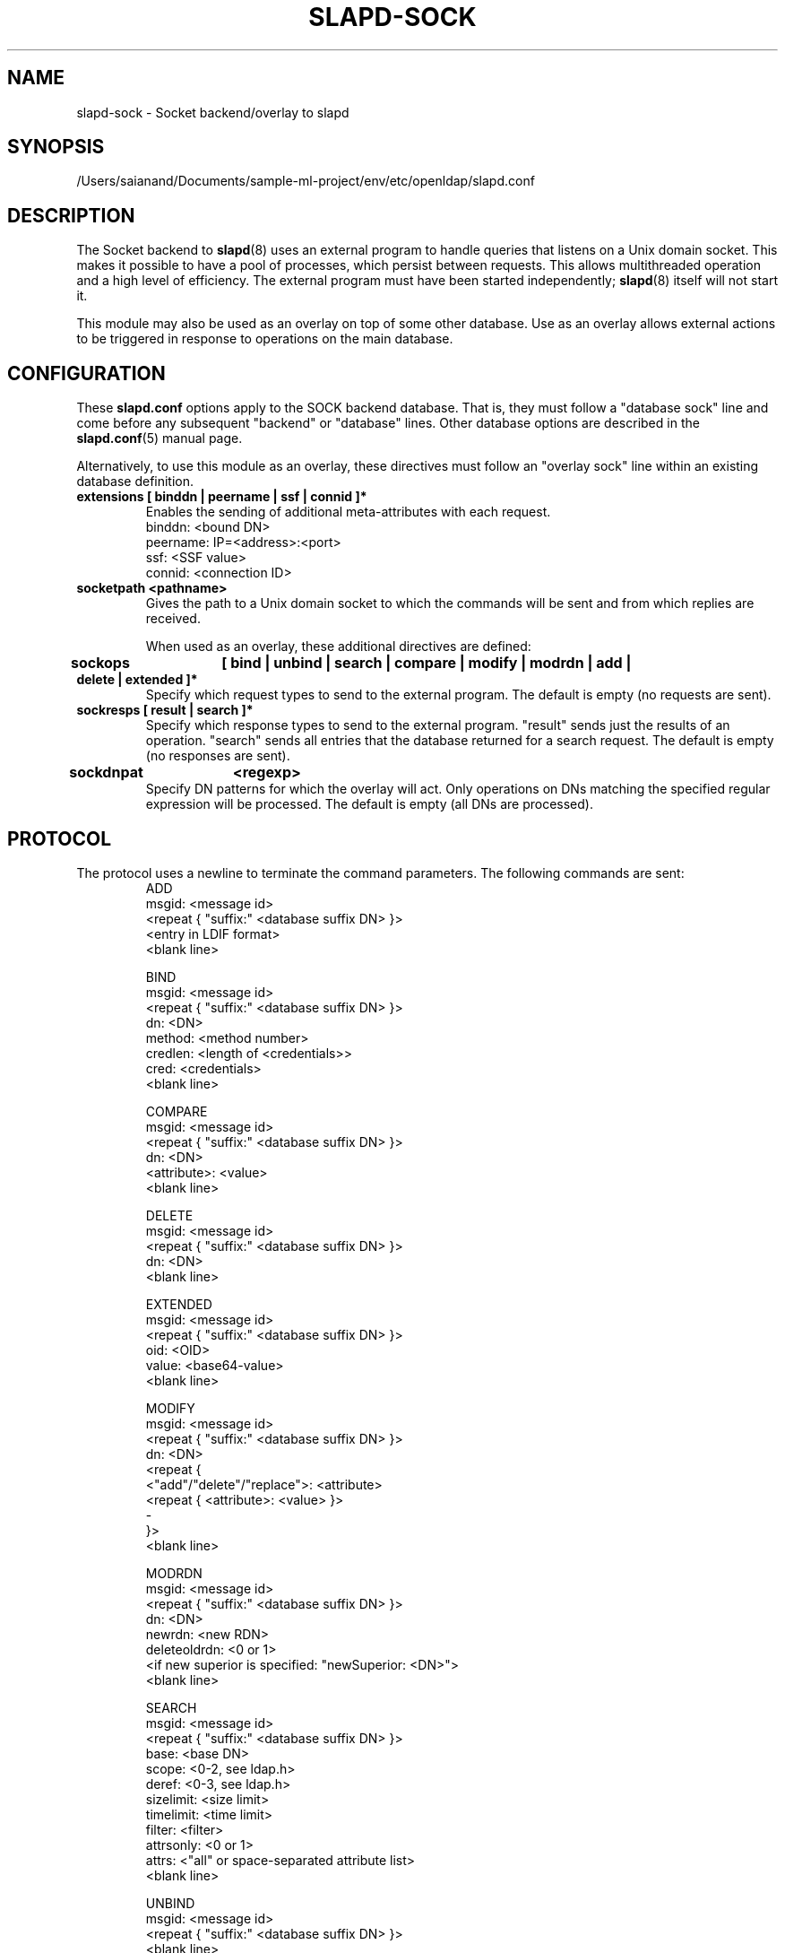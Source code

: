 .lf 1 stdin
.TH SLAPD-SOCK 5 "2023/02/08" "OpenLDAP 2.6.4"
.\" Copyright 2007-2022 The OpenLDAP Foundation All Rights Reserved.
.\" Copying restrictions apply.  See COPYRIGHT/LICENSE.
.\" $OpenLDAP$
.SH NAME
slapd\-sock \- Socket backend/overlay to slapd
.SH SYNOPSIS
/Users/saianand/Documents/sample-ml-project/env/etc/openldap/slapd.conf
.SH DESCRIPTION
The Socket backend to
.BR slapd (8)
uses an external program to handle queries that listens on a Unix domain
socket.  This makes it possible to have a pool of processes, which persist
between requests. This allows multithreaded operation and a high level of
efficiency. The external program must have been started independently;
.BR slapd (8)
itself will not start it.

This module may also be used as an overlay on top of some other database.
Use as an overlay allows external actions to be triggered in response to
operations on the main database.
.SH CONFIGURATION
These
.B slapd.conf
options apply to the SOCK backend database.
That is, they must follow a "database sock" line and come before any
subsequent "backend" or "database" lines.
Other database options are described in the
.BR slapd.conf (5)
manual page.

Alternatively, to use this module as an overlay, these directives must
follow an "overlay sock" line within an existing database definition.
.TP
.B extensions      [ binddn | peername | ssf | connid ]*
Enables the sending of additional meta-attributes with each request.
.nf
binddn: <bound DN>
peername: IP=<address>:<port>
ssf: <SSF value>
connid: <connection ID>
.fi
.TP
.B socketpath      <pathname>
Gives the path to a Unix domain socket to which the commands will
be sent and from which replies are received.

When used as an overlay, these additional directives are defined:
.TP
.B sockops	[ bind | unbind | search | compare | modify | modrdn | add | delete | extended ]*
Specify which request types to send to the external program. The default is
empty (no requests are sent).
.TP
.B sockresps       [ result | search ]*
Specify which response types to send to the external program. "result"
sends just the results of an operation. "search" sends all entries that
the database returned for a search request. The default is empty
(no responses are sent).
.TP
.B sockdnpat	<regexp>
Specify DN patterns for which the overlay will act. Only operations on
DNs matching the specified regular expression will be processed. The default
is empty (all DNs are processed).

.SH PROTOCOL
The protocol uses a newline to terminate the command parameters. The
following commands are sent:
.RS
.nf
ADD
msgid: <message id>
<repeat { "suffix:" <database suffix DN> }>
<entry in LDIF format>
<blank line>
.fi
.RE
.PP
.RS
.nf
BIND
msgid: <message id>
<repeat { "suffix:" <database suffix DN> }>
dn: <DN>
method: <method number>
credlen: <length of <credentials>>
cred: <credentials>
<blank line>
.fi
.RE
.PP
.RS
.nf
COMPARE
msgid: <message id>
<repeat { "suffix:" <database suffix DN> }>
dn: <DN>
<attribute>: <value>
<blank line>
.fi
.RE
.PP
.RS
.nf
DELETE
msgid: <message id>
<repeat { "suffix:" <database suffix DN> }>
dn: <DN>
<blank line>
.fi
.RE
.PP
.RS
.nf
EXTENDED
msgid: <message id>
<repeat { "suffix:" <database suffix DN> }>
oid: <OID>
value: <base64-value>
<blank line>
.fi
.RE
.PP
.RS
.nf
MODIFY
msgid: <message id>
<repeat { "suffix:" <database suffix DN> }>
dn: <DN>
<repeat {
    <"add"/"delete"/"replace">: <attribute>
    <repeat { <attribute>: <value> }>
    \-
}>
<blank line>
.fi
.RE
.PP
.RS
.nf
MODRDN
msgid: <message id>
<repeat { "suffix:" <database suffix DN> }>
dn: <DN>
newrdn: <new RDN>
deleteoldrdn: <0 or 1>
<if new superior is specified: "newSuperior: <DN>">
<blank line>
.fi
.RE
.PP
.RS
.nf
SEARCH
msgid: <message id>
<repeat { "suffix:" <database suffix DN> }>
base: <base DN>
scope: <0-2, see ldap.h>
deref: <0-3, see ldap.h>
sizelimit: <size limit>
timelimit: <time limit>
filter: <filter>
attrsonly: <0 or 1>
attrs: <"all" or space-separated attribute list>
<blank line>
.fi
.RE
.PP
.RS
.nf
UNBIND
msgid: <message id>
<repeat { "suffix:" <database suffix DN> }>
<blank line>
.fi
.RE
.LP
The commands - except \fBunbind\fP - should output:
.RS
.nf
RESULT
code: <integer>
matched: <matched DN>
info: <text>
.fi
.RE
where only RESULT is mandatory, and then close the socket.
The \fBsearch\fP RESULT should be preceded by the entries in LDIF
format, each entry followed by a blank line.
Lines starting with `#' or `DEBUG:' are ignored.

When used as an overlay, the external program should return a
CONTINUE response if request processing should continue normally, or
a regular RESULT response if the external program wishes to bypass the
underlying database.

If
.B sockresps
includes
.BR result
or
.BR search ,
the overlay will also send any response messages to the external program (also
see KNOWN LIMITATIONS). These will appear as an extended RESULT message or an
ENTRY message respectively, both are defined below and the program is not
expected to respond to these.

The extended RESULT message is similar to the one above, but also includes the
msgid and any configured extensions:
.RS
.nf
RESULT
msgid: <message id>
code: <integer>
matched: <matched DN>
info: <text>
<blank line>
.fi
.RE

Typically both the msgid and the connid will be needed to match
a result message to a request. The ENTRY message has the form
.RS
.nf
ENTRY
msgid: <message id>
<entry in LDIF format>
<blank line>
.fi
.RE

.SH KNOWN LIMITATIONS
The
.B sock
backend does not process extended operation results from an external program.

If
.B sockresps
is configured,
.B sock
overlay does not consider
.B sockops
nor
.B sockdnpat
to decide which responses are passed onto the external program, instead, all
responses are currently passed on.

.SH ACCESS CONTROL
The
.B sock
backend does not honor all ACL semantics as described in
.BR slapd.access (5).
In general, access to objects is checked by using a dummy object
that contains only the DN, so access rules that rely on the contents
of the object are not honored.
In detail:
.LP
The
.B add
operation does not require
.B write (=w)
access to the 
.B children
pseudo-attribute of the parent entry.
.LP
The
.B bind
operation requires 
.B auth (=x)
access to the 
.B entry
pseudo-attribute of the entry whose identity is being assessed;
.B auth (=x)
access to the credentials is not checked, but rather delegated 
to the underlying program.
.LP
The
.B compare
operation requires 
.B compare (=c)
access to the 
.B entry
pseudo-attribute
of the object whose value is being asserted;
.B compare (=c)
access to the attribute whose value is being asserted is not checked.
.LP
The
.B delete
operation does not require
.B write (=w)
access to the 
.B children
pseudo-attribute of the parent entry.
.LP
The
.B modify
operation requires
.B write (=w)
access to the 
.B entry 
pseudo-attribute;
.B write (=w)
access to the specific attributes that are modified is not checked.
.LP
The
.B modrdn
operation does not require
.B write (=w)
access to the 
.B children
pseudo-attribute of the parent entry, nor to that of the new parent,
if different;
.B write (=w)
access to the distinguished values of the naming attributes
is not checked.
.LP
The
.B search 
operation does not require
.B search (=s)
access to the 
.B entry
pseudo_attribute of the searchBase;
.B search (=s)
access to the attributes and values used in the filter is not checked.
.LP
The
.B extended
operation does not require any access special rights.
The external program has to implement any sort of access control.

.SH EXAMPLE
There is an example script in the slapd/back\-sock/ directory
in the OpenLDAP source tree.
.SH FILES
.TP
/Users/saianand/Documents/sample-ml-project/env/etc/openldap/slapd.conf
default slapd configuration file
.SH SEE ALSO
.BR slapd.conf (5),
.BR slapd\-config (5),
.BR slapd (8).
.SH AUTHOR
Brian Candler, with enhancements by Howard Chu
